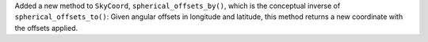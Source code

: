 Added a new method to ``SkyCoord``, ``spherical_offsets_by()``, which is the
conceptual inverse of ``spherical_offsets_to()``: Given angular offsets in
longitude and latitude, this method returns a new coordinate with the offsets
applied.